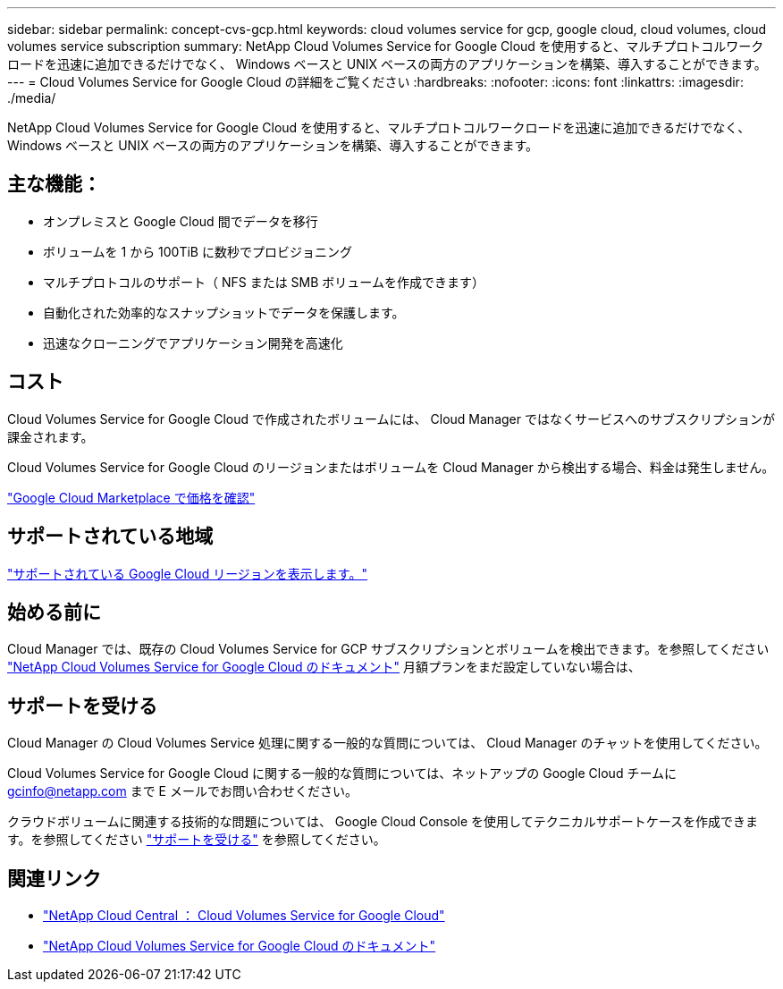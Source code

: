 ---
sidebar: sidebar 
permalink: concept-cvs-gcp.html 
keywords: cloud volumes service for gcp, google cloud, cloud volumes, cloud volumes service subscription 
summary: NetApp Cloud Volumes Service for Google Cloud を使用すると、マルチプロトコルワークロードを迅速に追加できるだけでなく、 Windows ベースと UNIX ベースの両方のアプリケーションを構築、導入することができます。 
---
= Cloud Volumes Service for Google Cloud の詳細をご覧ください
:hardbreaks:
:nofooter: 
:icons: font
:linkattrs: 
:imagesdir: ./media/


[role="lead"]
NetApp Cloud Volumes Service for Google Cloud を使用すると、マルチプロトコルワークロードを迅速に追加できるだけでなく、 Windows ベースと UNIX ベースの両方のアプリケーションを構築、導入することができます。



== 主な機能：

* オンプレミスと Google Cloud 間でデータを移行
* ボリュームを 1 から 100TiB に数秒でプロビジョニング
* マルチプロトコルのサポート（ NFS または SMB ボリュームを作成できます）
* 自動化された効率的なスナップショットでデータを保護します。
* 迅速なクローニングでアプリケーション開発を高速化




== コスト

Cloud Volumes Service for Google Cloud で作成されたボリュームには、 Cloud Manager ではなくサービスへのサブスクリプションが課金されます。

Cloud Volumes Service for Google Cloud のリージョンまたはボリュームを Cloud Manager から検出する場合、料金は発生しません。

link:https://console.cloud.google.com/marketplace/product/endpoints/cloudvolumesgcp-api.netapp.com?q=cloud%20volumes%20service["Google Cloud Marketplace で価格を確認"^]



== サポートされている地域

https://cloud.netapp.com/cloud-volumes-global-regions#cvsGc["サポートされている Google Cloud リージョンを表示します。"^]



== 始める前に

Cloud Manager では、既存の Cloud Volumes Service for GCP サブスクリプションとボリュームを検出できます。を参照してください https://cloud.google.com/solutions/partners/netapp-cloud-volumes/["NetApp Cloud Volumes Service for Google Cloud のドキュメント"^] 月額プランをまだ設定していない場合は、



== サポートを受ける

Cloud Manager の Cloud Volumes Service 処理に関する一般的な質問については、 Cloud Manager のチャットを使用してください。

Cloud Volumes Service for Google Cloud に関する一般的な質問については、ネットアップの Google Cloud チームに gcinfo@netapp.com まで E メールでお問い合わせください。

クラウドボリュームに関連する技術的な問題については、 Google Cloud Console を使用してテクニカルサポートケースを作成できます。を参照してください link:https://cloud.google.com/solutions/partners/netapp-cloud-volumes/support["サポートを受ける"^] を参照してください。



== 関連リンク

* https://cloud.netapp.com/cloud-volumes-service-for-gcp["NetApp Cloud Central ： Cloud Volumes Service for Google Cloud"^]
* https://cloud.google.com/solutions/partners/netapp-cloud-volumes/["NetApp Cloud Volumes Service for Google Cloud のドキュメント"^]

